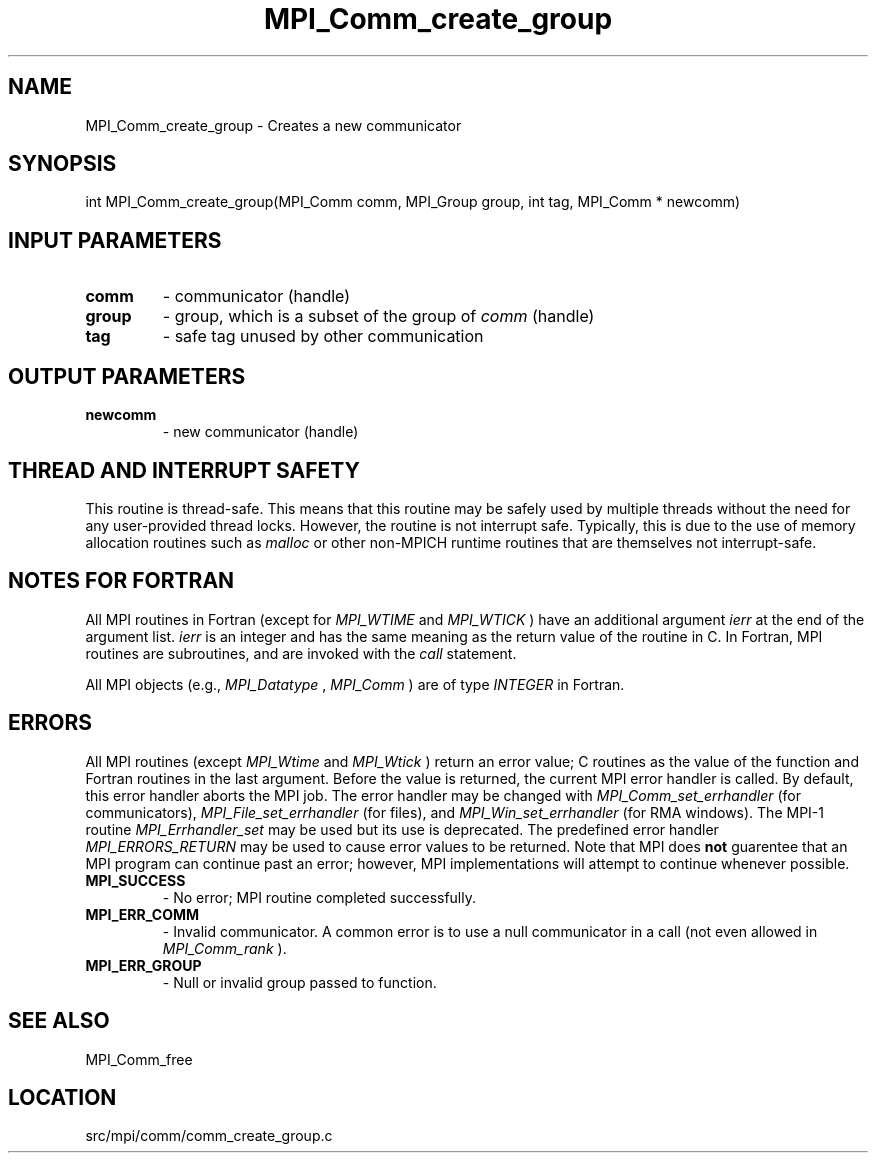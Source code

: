 .TH MPI_Comm_create_group 3 "1/30/2013" " " "MPI"
.SH NAME
MPI_Comm_create_group \-  Creates a new communicator 
.SH SYNOPSIS
.nf
int MPI_Comm_create_group(MPI_Comm comm, MPI_Group group, int tag, MPI_Comm * newcomm)
.fi
.SH INPUT PARAMETERS
.PD 0
.TP
.B comm 
- communicator (handle)
.PD 1
.PD 0
.TP
.B group 
- group, which is a subset of the group of 
.I comm
(handle)
.PD 1
.PD 0
.TP
.B tag 
- safe tag unused by other communication
.PD 1

.SH OUTPUT PARAMETERS
.PD 0
.TP
.B newcomm 
- new communicator (handle)
.PD 1

.SH THREAD AND INTERRUPT SAFETY

This routine is thread-safe.  This means that this routine may be
safely used by multiple threads without the need for any user-provided
thread locks.  However, the routine is not interrupt safe.  Typically,
this is due to the use of memory allocation routines such as 
.I malloc
or other non-MPICH runtime routines that are themselves not interrupt-safe.

.SH NOTES FOR FORTRAN
All MPI routines in Fortran (except for 
.I MPI_WTIME
and 
.I MPI_WTICK
) have
an additional argument 
.I ierr
at the end of the argument list.  
.I ierr
is an integer and has the same meaning as the return value of the routine
in C.  In Fortran, MPI routines are subroutines, and are invoked with the
.I call
statement.

All MPI objects (e.g., 
.I MPI_Datatype
, 
.I MPI_Comm
) are of type 
.I INTEGER
in Fortran.

.SH ERRORS

All MPI routines (except 
.I MPI_Wtime
and 
.I MPI_Wtick
) return an error value;
C routines as the value of the function and Fortran routines in the last
argument.  Before the value is returned, the current MPI error handler is
called.  By default, this error handler aborts the MPI job.  The error handler
may be changed with 
.I MPI_Comm_set_errhandler
(for communicators),
.I MPI_File_set_errhandler
(for files), and 
.I MPI_Win_set_errhandler
(for
RMA windows).  The MPI-1 routine 
.I MPI_Errhandler_set
may be used but
its use is deprecated.  The predefined error handler
.I MPI_ERRORS_RETURN
may be used to cause error values to be returned.
Note that MPI does 
.B not
guarentee that an MPI program can continue past
an error; however, MPI implementations will attempt to continue whenever
possible.

.PD 0
.TP
.B MPI_SUCCESS 
- No error; MPI routine completed successfully.
.PD 1
.PD 0
.TP
.B MPI_ERR_COMM 
- Invalid communicator.  A common error is to use a null
communicator in a call (not even allowed in 
.I MPI_Comm_rank
).
.PD 1
.PD 0
.TP
.B MPI_ERR_GROUP 
- Null or invalid group passed to function.  
.PD 1

.SH SEE ALSO
MPI_Comm_free
.br
.SH LOCATION
src/mpi/comm/comm_create_group.c
